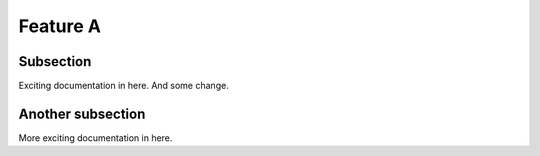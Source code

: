 

Feature A
=========

Subsection
----------

Exciting documentation in here. And some change.


Another subsection
------------------

More exciting documentation in here.
